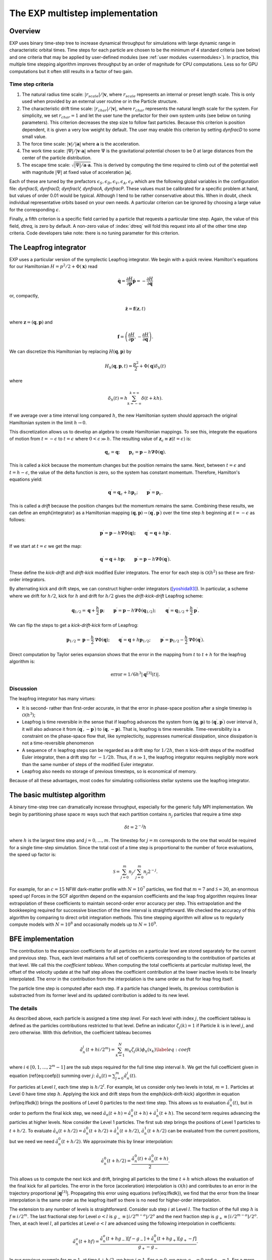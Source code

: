 .. _multistep:

The EXP multistep implementation
================================

Overview
--------

EXP uses binary time-step tree to increase dynamical throughput for
simulations with large dynamic range in characteristic orbital times.
Time steps for each particle are chosen to be the minimum of 4
standard criteria (see below) and one criteria that may be applied by
user-defined modules (see :ref:`user modules <usermodules>`).
In practice, this multiple time stepping algorithm improves throughput
by an order of magnitude for CPU computations.  Less so for
GPU computations but it often still results in a factor of two gain.

Time step criteria
~~~~~~~~~~~~~~~~~~

.. index: time step criteria
.. index: multistep algorithm

1. The natural radius time scale: :math:`|r_{scale}|/|\mathbf{v}`,
   where :math:`r_{scale}` represents an internal or preset length
   scale.  This is only used when provided by an external user routine
   or in the Particle structure.

2. The characteristic drift time scale:
   :math:`|r_{char}|/|\mathbf{v}|`, where :math:`r_{char}` represents the
   natural length scale for the system.  For simplicity, we set
   :math:`r_{char}=1` and let the user tune the prefactor for their own
   system units (see below on tuning parameters). This criterion
   decreases the step size to follow fast particles.  Because this
   criterion is position dependent, it is given a very low weight by
   default.  The user may enable this criterion by setting `dynfracD` to
   some small value.

3. The force time scale: :math:`|\mathbf{v}|/|\mathbf{a}|` where
   :math:`\mathbf{a}` is the acceleration.

4. The work time scale: :math:`|\Psi|/|\mathbf{v}\cdot\mathbf{a}|` where
   :math:`\Psi` is the gravitational potential chosen to be 0 at large
   distances from the center of the particle distribution.

5. The escape time scale:
   :math:`\sqrt{|\Psi|/\mathbf{a}\cdot\mathbf{a}}`.
   This is derived by computing the time required to climb out of the
   potential well with magnitude :math:`|\Psi|` at fixed value of
   acceleration :math:`|\mathbf{a}|`.

Each of these are tuned by the prefactors :math:`\epsilon_S, \epsilon_D,
\epsilon_V, \epsilon_A, \epsilon_P` which are the following global
variables in the configuration file: `dynfracS, dynfracD, dynfracV,
dynfracA, dynfracP`.  These values must be calibrated for
a specific problem at hand, but values of order 0.01 would be typical.
Although I tend to be rather conservative about this.  When in doubt,
check individual representative orbits based on your own needs.  A
particular criterion can be ignored by choosing a large value for the
corresponding :math:`\epsilon`.

Finally, a fifth criterion is a specific field carried by a particle
that requests a particular time step.  Again, the value of this field,
`dtreq`, is zero by default.  A non-zero value of :index:`dtreq` will
fold this request into all of the other time step criteria. Code
developers take note: there is no tuning parameter for this criterion.

The Leapfrog integrator
-----------------------

.. index: pair: multistep; leapfrog

EXP uses a particular version of the symplectic Leapfrog
integrator.  We begin with a quick review.  Hamilton's equations for
our Hamiltonian :math:`H = p^2/2 + \Phi(\mathbf{x})` read

.. math::
   \dot{\mathbf{q}} = \frac{\partial H}{\partial\mathbf{p}}
   \dot{\mathbf{p}} = -\frac{\partial H}{\partial\mathbf{q}}

or, compactly,

.. math::
   \dot{\mathbf{z}} = \mathbf{f}(\mathbf{z}, t)

where :math:`\mathbf{z} = (\mathbf{q}, \mathbf{p})` and

.. math::

   \mathbf{f} = \left(
   \frac{\partial H}{\partial\mathbf{p}}, 
   -\frac{\partial H}{\partial\mathbf{q}}
   \right).

We can discretize this Hamiltonian by replacing :math:`H(\mathbf{q},
\mathbf{p})` by

.. math::
   H_h(\mathbf{q}, \mathbf{p}, t) = \frac{p^2}{2} + \Phi(\mathbf{q})\delta_h(t)

where

.. math::
   \delta_h(t) = h\sum_{k=-\infty}^{k=\infty}\delta(t + kh).

If we average over a time interval long compared :math:`h`, the new
Hamiltonian system should approach the original Hamiltonian system in
the limit :math:`h\rightarrow0`.

This discretization allows us to develop an algebra to create
Hamiltonian mappings.  To see this, integrate the equations of motion
from :math:`t=-\epsilon` to :math:`t=\epsilon` where
:math:`0<\epsilon\gg h`.  The resulting value of
:math:`\mathbf{z}_\epsilon\equiv\mathbf{z}(t=\epsilon)` is:

.. math::
   \mathbf{q}_\epsilon = \mathbf{q}; \qquad \mathbf{p}_\epsilon =
   \mathbf{p} - h\mathbf{\nabla}\Phi(\mathbf{q}).

This is called a *kick* because the momentum changes but the
position remains the same.  Next, between :math:`t=\epsilon` and
:math:`t=h-\epsilon`, the value of the delta function is zero, so the
system has constant momentum.  Therefore, Hamilton's equations yield:

.. math::
   \mathbf{q}^\prime = \mathbf{q}_\epsilon + h\mathbf{p}_\epsilon; \qquad
   \mathbf{p}^\prime  = \mathbf{p}_\epsilon.

This is called a *drift* because the position changes but the
momentum remains the same.  Combining these results, we can define an
\emph{integrator} as a Hamiltonian mapping :math:`(\mathbf{q},
\mathbf{p})\rightarrow(\mathbf{q}^\prime, \mathbf{p}^\prime)` over
the time step :math:`h` beginning at :math:`t=-\epsilon` as follows:

.. math::
   \mathbf{p}^\prime = \mathbf{p} - h\mathbf{\nabla}\Phi(\mathbf{q});
   \qquad \mathbf{q}^\prime = \mathbf{q} + h\mathbf{p}^\prime.

If we start at :math:`t=\epsilon` we get the map:

.. math::
   \mathbf{q}^\prime = \mathbf{q} + h\mathbf{p}; \qquad
   \mathbf{p}^\prime = \mathbf{p} - h\mathbf{\nabla}\Phi(\mathbf{q}^\prime).

These define the *kick-drift* and *drift-kick* modified Euler
integrators.  The error for each step is :math:`\mathcal{O}(h^2)` so
these are first-order integrators.

By alternating kick and drift steps, we can construct higher-order
integrators ([yoshida93]_).  In particular, a scheme where we drift
for :math:`h/2`, kick for :math:`h` and drift for :math:`h/2` gives
the *drift-kick-drift* Leapfrog scheme:

.. math::
   \begin{equation}
   \mathbf{q}_{1/2} = \mathbf{q} + \frac{h}{2}\mathbf{p}; \qquad
   \mathbf{p}^\prime = \mathbf{p} -
   h\mathbf{\nabla}\Phi(\mathbf{q}_{1/2}); \qquad \mathbf{q}^\prime =
   \mathbf{q}_{1/2} + \frac{h}{2}\mathbf{p}^\prime.
   \end{equation}

We can flip the steps to get a *kick-drift-kick* form of
Leapfrog:

.. math::
   \begin{equation}
   \mathbf{p}_{1/2} = \mathbf{p} - \frac{h}{2} \mathbf{\nabla}\Phi(\mathbf{q});
   \qquad \mathbf{q}^\prime = \mathbf{q} + h\mathbf{p}_{1/2}; \qquad
   \mathbf{p}^\prime = \mathbf{p}_{1/2} - \frac{h}{2}
   \mathbf{\nabla}\Phi(\mathbf{q}^\prime).
   \end{equation}

Direct computation by Taylor series expansion shows that the error in
the mapping from :math:`t` to :math:`t+h` for the leapfrog algorithm is:

.. math::
  \mbox{error} = 1/6 h^3|\mathbf{q}^{[3]}(t)|.

Discussion
~~~~~~~~~~

.. index:: leapfrog

The leapfrog integrator has many virtues:

- It is second- rather than first-order accurate, in that the
  error in phase-space position after a single timestep is
  :math:`\mathcal{O}(h^3)`;

- Leapfrog is time reversible in the sense that if leapfrog
  advances the system from :math:`(\mathbf{q}, \mathbf{p})` to
  :math:`(\mathbf{q}^\prime, \mathbf{p}^\prime)` over interval :math:`h`, it
  will also advance it from :math:`(\mathbf{q}^\prime,
  -\mathbf{p}^\prime)` to :math:`(\mathbf{q}, -\mathbf{p})`.  That is,
  leapfrog is time reversible.  Time-reversibility is a constraint
  on the phase-space flow that, like symplecticity, suppresses
  numerical dissipation, since dissipation is not a time-reversible
  phenomenon

- A sequence of :math:`n` leapfrog steps can be regarded as a drift
  step for :math:`1/2 h`, then :math:`n` kick-drift steps of the modified
  Euler integrator, then a drift step for :math:`-1/2 h`.  Thus, if
  :math:`n\gg1`, the leapfrog integrator requires negligibly more work
  than the same number of steps of the modified Euler integrator.

- Leapfrog also needs no storage of previous timesteps, so is
  economical of memory.

Because of all these advantages, most codes for simulating
collisionless stellar systems use the leapfrog integrator.

The basic multistep algorithm
-----------------------------

.. index: multistep

A binary time-step tree can dramatically increase throughput,
especially for the generic fully MPI implementation.
We begin by partitioning phase space :math:`m` ways such that each partition
contains :math:`n_j` particles that require a time step

.. math::
   \delta t=2^{-j} h

where :math:`h` is the largest time step and :math:`j=0,\ldots,m`.
The timestep for :math:`j=m` corresponds to the one that would be
required for a single time-step simulation.  Since the total cost of a
time step is proportional to the number of force evaluations, the
speed up factor is:

.. math::

   \mathcal{S} = \sum_{j=0}^{m}n_j/\sum_{j=0}^{m}
   n_j 2^{-j}.

For example, for an :math:`c=15` NFW dark-matter profile with
:math:`N=10^7` particles, we find that :math:`m=7` and
:math:`\mathcal{S}\approx 30`, an enormous speed up!  Forces in the
SCF algorithm depend on the expansion coefficients and the leap frog
algorithm requires linear extrapolation of these coefficients to
maintain second-order error accuracy per step.  This extrapolation and
the bookkeeping required for successive bisection of the time interval
is straightforward.  We checked the accuracy of this algorithm by
comparing to direct orbit integration methods.  This time stepping
algorithm will allow us to regularly compute models with
:math:`N=10^8` and occasionally models up to :math:`N=10^9`.

BFE implementation
------------------

The contribution to the expansion coefficients for all particles on a
particular level are stored separately for the current and previous
step.  Thus, each level maintains a full set of coefficients
corresponding to the contribution of particles at that level.  We call
this the *coefficient tableau*.  When computing the total
coefficients at particular multistep level, the offset of the velocity
update at the half step allows the coefficient contribution at the
lower inactive levels to be linearly interpolated.  The error in the
contribution from the interpolation is the same order as that for leap
frog itself.

The particle time step is computed after each step.  If a particle has
changed levels, its previous contribution is substracted from its
former level and its updated contribution is added to its new level.

The details
~~~~~~~~~~~

As described above, each particle is assigned a time
step *level*.  For each level with index :math:`j`, the coefficient
tableau is defined as the particles contributions restricted to that
level.  Define an indicator :math:`\zeta_j(k) = 1` if Particle :math:`k` is in
level :math:`j`, and zero otherwise.  With this definition, the
coefficient tableau becomes

.. math::
   \begin{equation}
   \hat{a}_n^j(t+hi/2^{m}) = \sum_{k=1}^N m_k \zeta_j(k) \phi_n(x_k)
   \label{eq:coeft}
   \end{equation}

where :math:`i\in[0, 1, \ldots, 2^{m}-1]` are the sub steps required for
the full time step interval :math:`h`.  We get the full coefficient given
in equation (\ref{eq:coefp})  summing over :math:`j`: :math:`\hat{a}_n(t) =
\sum_{j=0}^m \hat{a}_n^j(t)`.

For particles at Level :math:`l`, each time step is :math:`h/2^l`.  For
example, let us consider only two levels in total, :math:`m=1`. Particles
at Level 0 have time step :math:`h`. Applying the kick and drift steps
from the \emph{kick-drift-kick} algorithm in equation (\ref{eq:lfkdk})
brings the positions of Level 0 particles to the next time step.  This
allows us to evaluation :math:`\hat{a}_n^0(t)`, but in order to perform
the final kick step, we need :math:`\hat{a}_n(t+h) = \hat{a}_n^0(t+h) +
\hat{a}_n^1(t+h)`.  The second term requires advancing the particles
at higher levels.  Now consider the Level 1 particles.  The first sub
step brings the positions of Level 1 particles to :math:`t + h/2`. To
evaluate :math:`\hat{a}_n(t+h/2) = \hat{a}_n^0(t+h/2) + \hat{a}_n^1(t+h/2)`,
:math:`\hat{a}_n^1(t+h/2)` can be evaluated from the current positions,
but we need we need :math:`\hat{a}_n^0(t+h/2)`.  We approximate this by
linear interpolation:

.. math::
   \hat{a}_n^0(t+h/2) = \frac{\hat{a}_n^0(t) + \hat{a}_n^0(t+h)}{2}.

This allows us to compute the next kick and drift, bringing all
particles to the time :math:`t+h` which allows the evaluation of the
final kick for all particles.  The error in the force (acceleration)
interpolation is :math:`\mathcal{O}(h)` and contributes to an error in
the trajectory proportional :math:`|\mathbf{q}^{[3]}|`. Propagating
this error using equations (\ref{eq:lfkdk}), we find that the error
from the linear interpolation is the same order as the leapfrog itself
so there is no need for higher-order interpolation.

The extension to any number of levels is straightforward.  Consider
sub step :math:`i` at Level :math:`l`.  The fraction of the full step :math:`h` is
:math:`f \equiv i/2^{m}`.  The last fractional step for Level :math:`o<l` is
:math:`g_- \equiv \lfloor i/2^{m-o} \rfloor /2^{o}` and the next fraction
step is :math:`g_+ \equiv \lceil i/2^{m-o} \rceil /2^{o}`.  Then, at each
level :math:`l`, all particles at Level :math:`o<l` are advanced using the
following interpolation in coefficients:

.. math::
  \hat{a}_n^o(t+hf) =
  \frac{\hat{a}_n^o(t+hg_-) [f - g_-]  + \hat{a}_n^0(t+hg_+) [g_+ - f]}{g_+ - g_-}.

In our previous example for :math:`m=1`, at time :math:`t+h/2`, we have
:math:`i=1`.  For :math:`o=0`, we gave :math:`g_- = 0` and :math:`g_+ = 1`.  For a
more complex example, consider :math:`m=2`, at time :math:`t+h/4` which is
again :math:`i=1`.  For :math:`o=1`, we gave :math:`g_- = 0` and :math:`g_+ = 1/2`.
So, using equation (\ref{eq:cinterp}), we have:

.. math::
   \begin{eqnarray*}
   \hat{a}_n^1(t+h/4) &=&
   \frac{\hat{a}_n^1(t) (1/4 - 0) + \hat{a}_n^1(t+h/2) [1/2 - 1/4]}{1/2}
   \\
   &=& \frac{\hat{a}_n^1(t)+ \hat{a}_n^0(t+h/2)}{2}.
   \\
   \end{eqnarray*}

Level update
~~~~~~~~~~~~

We compute the time-step level for each particle at the end of each
sub time step using the algorithms described above.  We flag level
changes and update the coefficient tableau by computing a difference
array at the current level that describes the change to each lower or
higher level.  This is straightforward for levels greater or equal to
the current level but requires rolling back the trajectory to a
previous time for levels smaller than the current level.  Therefore,
the level update is most easily applied at the top level (Level 0)
where all times are synchronized.

Algorithm summary
-----------------

1. The global variable \texttt{multistep} sets the number of time
   step levels.  Each successive level has time step :math:`t_0/2^l` where
   :math:`l` is the level counter and :math:`t_0` is master time step,
   the parameter `dtime`.  Theerfore the smallest stepping interval
   is :math:`t_0/2^{multistep}`.

2. All bodies start on highest level :math:`l=\mbox{multistep}`
   (smallest time step) to start on the first step.  After the first
   step, new levels are computed and the multistep coefficient tableau
   is updated.

3. At each substep, particle time steps are recomputed.  Particles
   that change levels are flagged.  At the end of the step, a particle
   update tableau is computed on each node and sum reduced over all
   nodes.


External time step variable
---------------------------

The `Particle` structure has two time step specific variables
`dtreq`, the user-specified time step, and `scale`, the
intrinsic scale for the particle.  If these values are less then zero,
the user-requested time step criterion or the characteristic drift
time scale, respectively, are ignored.  These values are set to -1 by
default (ignored).

.. [yoshida93] H. Yoshida. Recent Progress in the Theory and
	       Application of Symplectic Integrators. Celestial
	       Mechanics and Dynamical Astronomy, 56:27–43, Mar. 1993.

